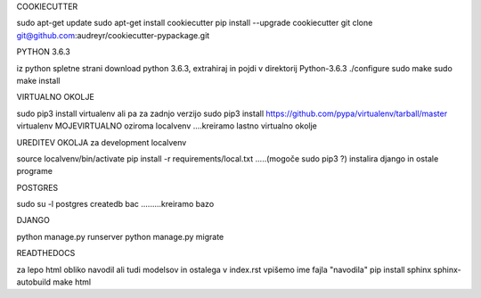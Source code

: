 

COOKIECUTTER

sudo apt-get update
sudo apt-get install cookiecutter
pip install --upgrade cookiecutter
git clone git@github.com:audreyr/cookiecutter-pypackage.git

PYTHON 3.6.3

iz python spletne strani download python 3.6.3, extrahiraj in pojdi v direktorij Python-3.6.3
./configure
sudo make
sudo make install

VIRTUALNO OKOLJE

sudo pip3 install virtualenv   ali pa za zadnjo verzijo
sudo pip3 install https://github.com/pypa/virtualenv/tarball/master   
virtualenv MOJEVIRTUALNO oziroma localvenv  ....kreiramo lastno virtualno okolje

UREDITEV OKOLJA za development localvenv

source localvenv/bin/activate
pip install -r requirements/local.txt  .....(mogoče sudo pip3 ?) instalira django in ostale programe

POSTGRES

sudo su -l postgres
createdb bac .........kreiramo bazo

DJANGO

python manage.py runserver
python manage.py migrate

READTHEDOCS

za lepo html obliko navodil ali tudi modelsov in ostalega
v index.rst vpišemo ime fajla "navodila"
pip install sphinx sphinx-autobuild
make html










